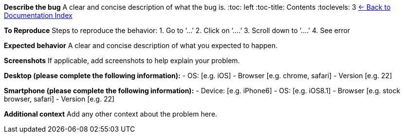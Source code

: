 *Describe the bug* A clear and concise description of what the bug is.
:toc: left
:toc-title: Contents
:toclevels: 3
xref:./README.adoc[← Back to Documentation Index]



*To Reproduce* Steps to reproduce the behavior: 1. Go to '`…`' 2. Click
on '`….`' 3. Scroll down to '`….`' 4. See error

*Expected behavior* A clear and concise description of what you expected
to happen.

*Screenshots* If applicable, add screenshots to help explain your
problem.

*Desktop (please complete the following information):* - OS: [e.g. iOS]
- Browser [e.g. chrome, safari] - Version [e.g. 22]

*Smartphone (please complete the following information):* - Device:
[e.g. iPhone6] - OS: [e.g. iOS8.1] - Browser [e.g. stock browser,
safari] - Version [e.g. 22]

*Additional context* Add any other context about the problem here.
